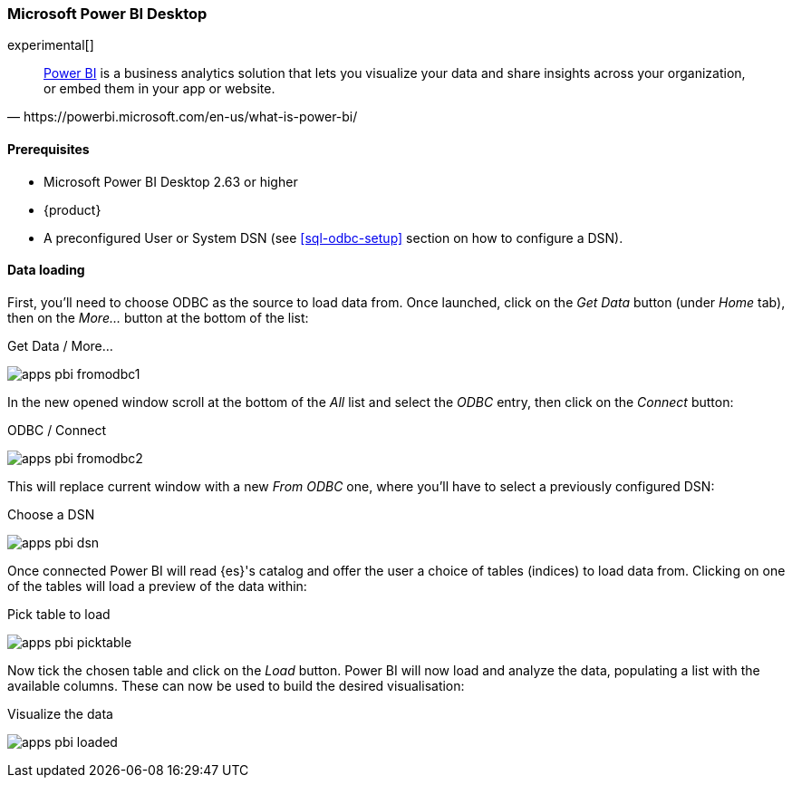 [role="xpack"]
[testenv="platinum"]
[[sql-odbc-applications-powerbi]]
=== Microsoft Power BI Desktop

experimental[]

[quote, https://powerbi.microsoft.com/en-us/what-is-power-bi/]
____
https://powerbi.microsoft.com/en-us/desktop/[Power BI] is a business analytics solution that lets you visualize your data and share
insights across your organization, or embed them in your app or website.
____

==== Prerequisites

* Microsoft Power BI Desktop 2.63 or higher
* {product}
* A preconfigured User or System DSN (see <<sql-odbc-setup>> section on how to configure a DSN).

==== Data loading

First, you'll need to choose ODBC as the source to load data from. Once launched, click on the _Get Data_ button (under _Home_ tab), then
on the _More..._ button at the bottom of the list:

[[apps_pbi_fromodbc1]]
.Get Data / More...
image:images/sql/odbc/apps_pbi_fromodbc1.png[]

In the new opened window scroll at the bottom of the _All_ list and select the _ODBC_ entry, then click on the _Connect_ button:

[[apps_pbi_fromodbc2]]
.ODBC / Connect
image:images/sql/odbc/apps_pbi_fromodbc2.png[]

This will replace current window with a new _From ODBC_ one, where you'll have to select a previously configured DSN:

[[apps_pbi_dsn]]
.Choose a DSN
image:images/sql/odbc/apps_pbi_dsn.png[]

Once connected Power BI will read {es}'s catalog and offer the user a choice of tables (indices) to load data from. Clicking on one of the
tables will load a preview of the data within:

[[apps_pbi_picktable]]
.Pick table to load
image:images/sql/odbc/apps_pbi_picktable.png[]

Now tick the chosen table and click on the _Load_ button. Power BI will now load and analyze the data, populating a list with the available
columns. These can now be used to build the desired visualisation:

[[apps_pbi_loaded]]
.Visualize the data
image:images/sql/odbc/apps_pbi_loaded.png[]

// vim: set noet fenc=utf-8 ff=dos sts=0 sw=4 ts=4 tw=138 columns=140
